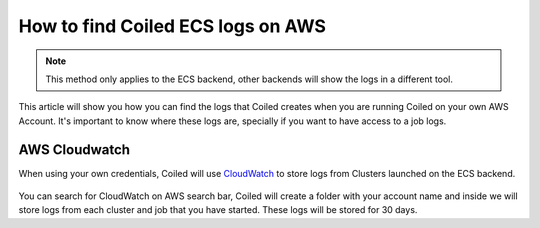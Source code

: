 ==================================
How to find Coiled ECS logs on AWS
==================================

.. note::

    This method only applies to the ECS backend, other backends will
    show the logs in a different tool.

This article will show you how you can find the logs that Coiled creates
when you are running Coiled on your own AWS Account. It's important to
know where these logs are, specially if you want to have access to a job
logs.

AWS Cloudwatch
--------------


When using your own credentials, Coiled will use
`CloudWatch <https://docs.aws.amazon.com/AmazonCloudWatch/latest/logs/WhatIsCloudWatchLogs.html>`_
to store logs from Clusters launched on the ECS backend.

.. figure:: ../images/aws-cloudwatch.png

You can search for CloudWatch on AWS search bar, Coiled will create a folder
with your account name and inside we will store logs from each cluster and job
that you have started. These logs will be stored for 30 days.